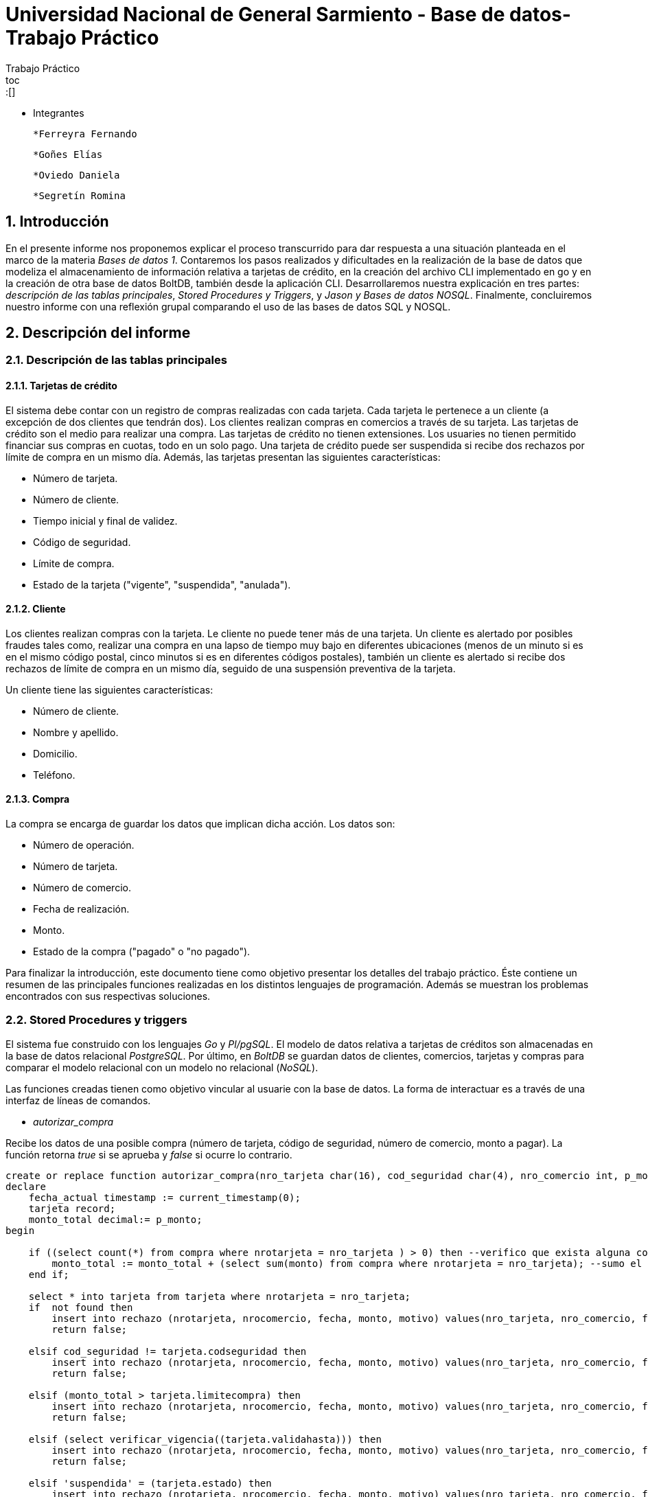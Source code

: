 = Universidad Nacional de General Sarmiento - Base de datos- Trabajo Práctico
Trabajo Práctico
toc::[]
:toc-title: Contenidos
:numbered:

- Integrantes

    *Ferreyra Fernando

    *Goñes Elías

    *Oviedo Daniela

    *Segretín Romina


== Introducción


En el presente informe nos proponemos explicar el proceso transcurrido para dar respuesta a una situación planteada en el marco de la materia
_Bases de datos 1_. Contaremos los pasos realizados y dificultades en la realización de la base de datos que modeliza el almacenamiento
de información relativa a tarjetas de crédito, en la creación del archivo CLI implementado en go y en la creación de otra base de datos BoltDB, también desde la aplicación CLI.
Desarrollaremos nuestra explicación en tres partes: _descripción de las tablas principales_, _Stored Procedures y Triggers_, y _Jason y Bases de datos NOSQL_. Finalmente, concluiremos nuestro informe con una reflexión grupal comparando el uso de las bases de datos SQL y NOSQL.


== Descripción del informe


=== Descripción de las tablas principales


==== Tarjetas de crédito


El sistema debe contar con un registro de compras realizadas con cada tarjeta. Cada tarjeta le pertenece a un cliente (a excepción de dos clientes que tendrán dos). Los clientes realizan compras en comercios a través de su tarjeta.
Las tarjetas de crédito son el medio para realizar una compra. Las tarjetas de crédito no tienen extensiones. 
Los usuaries no tienen permitido financiar sus compras en cuotas, todo en un solo pago. Una tarjeta de crédito puede ser suspendida
si recibe dos rechazos por límite de compra en un mismo día.
Además, las tarjetas presentan las siguientes características:

* Número de tarjeta.
* Número de cliente.
* Tiempo inicial y final de validez.
* Código de seguridad.
* Límite de compra.
* Estado de la tarjeta ("vigente", "suspendida", "anulada").


==== Cliente


Los clientes realizan compras con la tarjeta. Le cliente no puede tener más de una tarjeta.
Un cliente es alertado por posibles fraudes tales como, realizar una compra en una lapso de tiempo muy bajo en diferentes
ubicaciones (menos de un minuto si es en el mismo código postal, cinco minutos si es en diferentes códigos postales), 
también un cliente es alertado si recibe dos rechazos de límite de compra en un mismo día, seguido de una suspensión preventiva de la tarjeta.

Un cliente tiene las siguientes características:

* Número de cliente.
* Nombre y apellido.
* Domicilio.
* Teléfono.


==== Compra


La compra se encarga de guardar los datos que implican dicha acción. Los datos son:

* Número de operación.
* Número de tarjeta.
* Número de comercio.
* Fecha de realización.
* Monto.
* Estado de la compra ("pagado" o "no pagado").

Para finalizar la introducción, este documento tiene como objetivo presentar los detalles del trabajo práctico.
Éste contiene un resumen de las principales funciones realizadas en los distintos lenguajes de programación. 
Además se muestran los problemas encontrados con sus respectivas soluciones.


=== Stored Procedures y triggers


El sistema fue construido con los lenguajes _Go_ y _Pl/pgSQL_. El modelo de datos relativa a tarjetas de créditos son almacenadas en 
la base de datos relacional _PostgreSQL_. Por último, en _BoltDB_ se guardan datos de clientes, comercios,
 tarjetas y compras para comparar el modelo relacional con un modelo no relacional (_NoSQL_).

Las funciones creadas tienen como objetivo vincular al usuarie con la base de datos. La forma de interactuar es a través 
de una interfaz de líneas de comandos.

* _autorizar_compra_ 

Recibe los datos de una posible compra (número de tarjeta, código de seguridad, número de comercio, 
monto a pagar). La función retorna _true_ si se aprueba y _false_ si ocurre lo contrario.

[source, postgres]
----
create or replace function autorizar_compra(nro_tarjeta char(16), cod_seguridad char(4), nro_comercio int, p_monto decimal(8,2)) returns boolean as $$
declare
    fecha_actual timestamp := current_timestamp(0);
    tarjeta record;
    monto_total decimal:= p_monto;
begin

    if ((select count(*) from compra where nrotarjeta = nro_tarjeta ) > 0) then --verifico que exista alguna compra realizada por la tarjeta pasada como parametro
        monto_total := monto_total + (select sum(monto) from compra where nrotarjeta = nro_tarjeta); --sumo el total de las compras realizas por esa tarjeta mas la nueva compra
    end if;
    
    select * into tarjeta from tarjeta where nrotarjeta = nro_tarjeta;
    if  not found then 
        insert into rechazo (nrotarjeta, nrocomercio, fecha, monto, motivo) values(nro_tarjeta, nro_comercio, fecha_actual, p_monto, 'tarjeta no valida o no vigente');
        return false;
    
    elsif cod_seguridad != tarjeta.codseguridad then
        insert into rechazo (nrotarjeta, nrocomercio, fecha, monto, motivo) values(nro_tarjeta, nro_comercio, fecha_actual, p_monto, 'codigo de seguridad invalido');
        return false;
    
    elsif (monto_total > tarjeta.limitecompra) then
        insert into rechazo (nrotarjeta, nrocomercio, fecha, monto, motivo) values(nro_tarjeta, nro_comercio, fecha_actual, p_monto, 'supera limite de tarjeta');
        return false;
    
    elsif (select verificar_vigencia((tarjeta.validahasta))) then
        insert into rechazo (nrotarjeta, nrocomercio, fecha, monto, motivo) values(nro_tarjeta, nro_comercio, fecha_actual, p_monto, 'plazo de vigencia expirado');
        return false;

    elsif 'suspendida' = (tarjeta.estado) then
        insert into rechazo (nrotarjeta, nrocomercio, fecha, monto, motivo) values(nro_tarjeta, nro_comercio, fecha_actual, p_monto, 'la tarjeta se encuentra suspendida');
        return false;

    else
        --se autoriza la compra
        insert into compra (nrotarjeta, nrocomercio, fecha, monto, pagado) values(nro_tarjeta, nro_comercio, fecha_actual, p_monto, false);
        return true;
    end if;
end;
$$ language plpgsql;
----

Para autorizar una compra la función controla que se cumplan los siguientes requisitos: La tarjeta debe existir y debe estar 
en vigencia. La compra no debe superar el límite de compra (para eso se le suma las anteriores compras). La terjeta
no debe estar suspendida.

Para ello, usa una función auxiliar llamada _verificar_vigencia_.

[source, postgres]
----
create or replace function verificar_vigencia(fecha_vencimiento char(6)) returns boolean as $$
declare
     fecha_actual date :=to_date(to_char(current_date,'YYYYMM'),'YYYYMM'); --extrae el año y mes de la fecha actual en formato date
     fecha_tarjeta date:=to_date(fecha_vencimiento, 'YYYYMM'); --extrae el año y mes de la fecha de vencimiento de la tarjeta en formato date
begin
     if (fecha_tarjeta <= fecha_actual) then --si la fecha es menor a la fecha actual esta vencida.
        return true;
     end if;
return false;
end;
$$ language plpgsql;
----

ESta función, devuelve el booleano correspondiente a si la tarjeta es vigente o no.

* _func_generar_resumen

Recibe los datos del cliente con su período del año y genera un resumen con todas las compras y el total a pagar.

* _func_alerta_rechazo_

Esta función es ejecutada cuando se genera un rechazo al autorizar la compra. Se encarga de registrar el rechazo en una 
tabla de alertas. Si un cliente tuvo dos rechazos por superar el límite de compra en un día, la función establece una
suspensión de la tarjeta seguido de una alerta.

[source, postgres]
----
create or replace function func_alerta_rechazo() returns trigger as $$
declare
    undia interval := '24:00:00';
    i record;
begin
    insert into alerta (nrotarjeta,fecha ,nrorechazo, codalerta, descripcion) 
    values(new.nrotarjeta, new.fecha, new.nrorechazo, 0, 'se produjo un rechazo');

    for i in select * from rechazo where nrotarjeta = new.nrotarjeta and motivo = 'supera limite de tarjeta' loop 
        if (new.fecha - i.fecha) < undia then
            update tarjeta set estado = 'suspendida' where nrotarjeta = new.nrotarjeta;
            
            insert into alerta (nrotarjeta,fecha ,nrorechazo, codalerta, descripcion) 
            values(new.nrotarjeta, new.fecha, new.nrorechazo, 32, 'supero el limite de compra mas una vez');
        end if; 
    end loop;   
    return new;
end;
$$ language plpgsql;
----

Esta función es ejecutada por el trigger _rechazo_trig_:

[source, postgres]
----
create trigger rechazo_trg
after insert on rechazo
for each row
execute procedure func_alerta_rechazo();
----

* _func_alerta_compra_

Esta función es ejecutada cuando se realiza una compra. Controla que no se realicen dos compras en un lapso menor a 1 minuto 
es dentro del código postal y un lapso de 5 minutos de en fuera del código postal. En caso de que se cumpla, la función registra 
la alerta._

[source, postgres]
----
create function func_alerta_compra() returns trigger as $$
declare
    unminuto interval := '00:01:00';
    cincominutos interval := '00:05:00';

    i record;
    j record;

begin
    if (select count(*) from compra where nrotarjeta = new.nrotarjeta) > 1 then
            
        for i in select * from compra where nrotarjeta = new.nrotarjeta and nrocomercio in
            (select nrocomercio from comercio where nrocomercio != new.nrocomercio and codigopostal = 
             (select codigopostal from comercio where nrocomercio = new.nrocomercio)) loop

            if (new.fecha - i.fecha) <= unminuto then
            
                insert into alerta (nrotarjeta,fecha ,nrorechazo, codalerta, descripcion) 
                values(new.nrotarjeta, new.fecha, null, 1 ,'dos compras dentro del distrito en menos de un minuto'); 
         
            end if;
        end loop;

               
        for j in select fecha from compra where nrotarjeta = new.nrotarjeta and nrocomercio in
            (select nrocomercio from comercio where codigopostal != 
             (select codigopostal from comercio where nrocomercio = new.nrocomercio)) loop

            if (new.fecha - j.fecha) <= cincominutos then

                insert into alerta (nrotarjeta,fecha ,nrorechazo, codalerta, descripcion) 
                values(new.nrotarjeta, new.fecha, null, 5 ,'dos compras fuera del distrito en menos de 5 minutos');
            
            end if;
        end loop;
    end if;
    return new;
end;
$$ language plpgsql;
----

Esta función es ejecutada por el trigger

[source, postgres]
----
create trigger compra_trg
after insert on compra
for each row
execute procedure func_alerta_compra();
----

==== Problemas encontrados

* Un problema que se presentó fue que cuando se intentó hacer los triggers no se sabía cómo hacer para que recorra
 la tabla para tomar los valores de las fechas para comparar. En un principio se intentó hacer una clausura que dé las fechas 
 que se pedía, pero no funcionó. Luego se optó por obtener todas las fechas de la tarjeta que se necesitaba en un record y 
 hacerle un for para obtener cada fecha y comparar.

* Cuando se estaba haciendo el trigger de compras, a la hora de hacer el insert en la tabla _alerta_, nos dimos cuanta que no 
teníamos el dato del _nrorechazo_ porque el trigger se activaba cuando se reliza una compra y no un rechazo, lo cual daba error. Se solucionó dejándolo en null.

* Otro problema encontrado fue a la hora de realizar la suma de las compras para autorizar la nueva compra, no estábamos 
verificando que el valor del campo _monto_ se encuentre vacío y entonces tiraba error a la hora de calcular la suma total de 
las compras previas mas el valor del nuevo monto, la solución fue controlar que existan compras previas para una determinada
 tarjeta antes de realizar la suma.

* También se presentaron problemas al realizar la función _genera_resumen_. Al principio se realizaron funciones auxiliares con la finalidad
de extraer la información necesaria para complatar las tablas _cabecera_ y _detalle_, guardándola en una tabla que luego usaríamos como auxiliar. 
Luego, comprendimos que esta forma no era la más óptima y decidimos ir seleccionando la información a medida que se consultaban las 
tablas expuestas. De esta manera, el código presentado muestra una mayor claridad y compacidad.  

=== Jason y bases de datos NoSQL


== Conclusión




